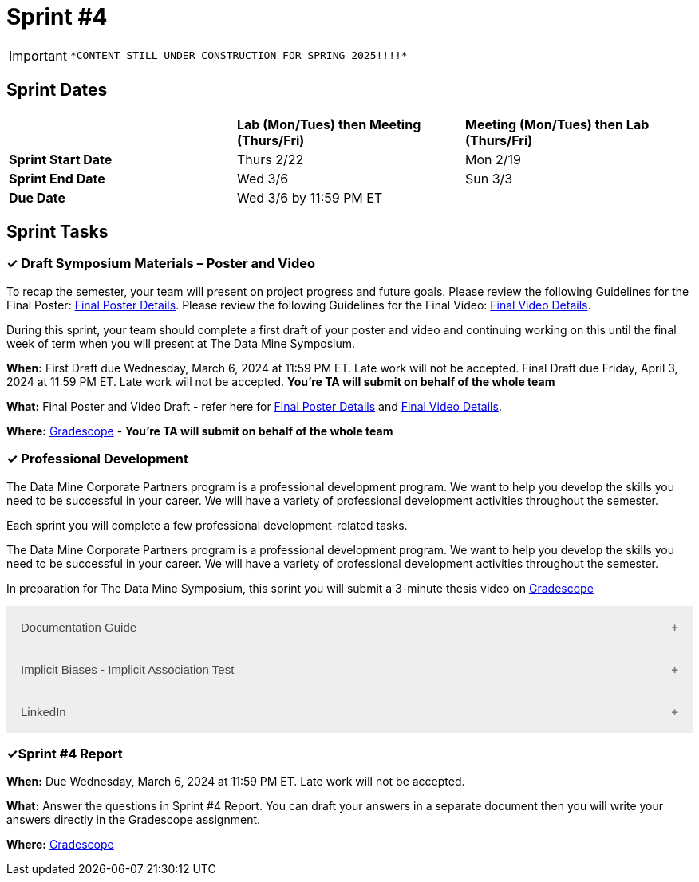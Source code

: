 = Sprint #4

[IMPORTANT]
====
 *CONTENT STILL UNDER CONSTRUCTION FOR SPRING 2025!!!!*
====

== Sprint Dates

[cols="<.^1,^.^1,^.^1"]
|===

| |*Lab (Mon/Tues) then Meeting (Thurs/Fri)* |*Meeting (Mon/Tues) then Lab (Thurs/Fri)*

|*Sprint Start Date*
|Thurs 2/22
|Mon 2/19

|*Sprint End Date*
|Wed 3/6
|Sun 3/3

|*Due Date*
2+| Wed 3/6 by 11:59 PM ET

|===


== Sprint Tasks

=== &#10003; Draft Symposium Materials – Poster and Video

To recap the semester, your team will present on project progress and future goals. Please review the following Guidelines for the Final Poster: xref:spring2024/poster_guidelines.adoc[Final Poster Details]. Please review the following Guidelines for the Final Video: xref:spring2024/video_guidelines.adoc[Final Video Details].

During this sprint, your team should complete a first draft of your poster and video and continuing working on this until the final week of term when you will present at The Data Mine Symposium.

*When:* First Draft due Wednesday, March 6, 2024 at 11:59 PM ET. Late work will not be accepted. Final Draft due Friday, April 3, 2024 at 11:59 PM ET. Late work will not be accepted. *You're TA will submit on behalf of the whole team*

*What:* Final Poster and Video Draft - refer here for xref:spring2024/poster_guidelines.adoc[Final Poster Details] and xref:spring2024/video_guidelines.adoc[Final Video Details].

*Where:* link:https://www.gradescope.com/[Gradescope] - *You're TA will submit on behalf of the whole team*

=== &#10003; Professional Development 

The Data Mine Corporate Partners program is a professional development program. We want to help you develop the skills you need to be successful in your career. We will have a variety of professional development activities throughout the semester.

Each sprint you will complete a few professional development-related tasks. 

The Data Mine Corporate Partners program is a professional development program. We want to help you develop the skills you need to be successful in your career. We will have a variety of professional development activities throughout the semester.

In preparation for The Data Mine Symposium, this sprint you will submit a 3-minute thesis video on https://www.gradescope.com/[Gradescope] 

++++
<html>
<head>
<meta name="viewport" content="width=device-width, initial-scale=1">
<style>
.accordion {
  background-color: #eee;
  color: #444;
  cursor: pointer;
  padding: 18px;
  width: 100%;
  border: none;
  text-align: left;
  outline: none;
  font-size: 15px;
  transition: 0.4s;
}

.active, .accordion:hover {
  background-color: #ccc;
}

.accordion:after {
  content: '\002B';
  color: #777;
  font-weight: bold;
  float: right;
  margin-left: 5px;
}

.active:after {
  content: "\2212";
}

.panel {
  padding: 0 18px;
  background-color: white;
  max-height: 0;
  overflow: hidden;
  transition: max-height 0.2s ease-out;
}
</style>
</head>
<body>

<button class="accordion">Documentation Guide</button>
<div class="panel">
	<div>
		<p><b>When: </b>Due Wednesday, October 9, 2024 at 11:59 PM ET. Late work will not be accepted.
		</p>
<br>
	</div>
	<div>
		<p><b>What: </b>Read this article about <a href="https://www.atlassian.com/work-management/knowledge-sharing/documentation/importance-of-documentation">The Importance of Documentation</a> and write a reflection in "Sprint 4: Professional Development".</p>
<br>
	</div>
	<div>
		<p><b>Where: </b>Complete the reflection for this professional development training on <a href="https://www.gradescope.com/">Gradescope</a> in the assignment "Sprint 4: Professional Development".</p>
<br>
  </div>
  <div>
		<p><b>Why: </b>Documentation is essential in both The Data Mine and the real world. While it might not be the most exciting part of your job, it is one of the most valuable. Therefore, it is important to stay up to date with it and reflect on how your team has kept up thus far. </p>
<br>
  </div>
</div>

<button class="accordion">Implicit Biases - Implicit Association Test</button>
<div class="panel">
	<div>
		<p><b>When: </b>Due Wednesday, September 4, 2024 at 11:59 PM ET. Late work will not be accepted.</p>
<br>
	</div>
	<div>
		<p><b>What: </b>Watch the following video <a href="https://www.youtube.com/watch?v=hr9xAcWv790&list=PLWG_vsmMJ2clEeGKVyrOIKlOYrjFnVKqa&index=6 " >Implicit Bias: Lesson #5 - Implicit Association Test </a> (5 minutes). If you want, you can take the IAT here <a href= "https://implicit.harvard.edu/implicit/selectatest.html" > IAT </a> </p>
<br>
	</div>
	<div>
		<p><b>Where: </b>Complete the reflection for this professional development training on <a href="https://www.gradescope.com/">Gradescope</a> in the assignment "Sprint 3: Professional Development".</p>
<br>
  </div>
    <p><b>Why: </b> The Implicit Association Test (IAT) is a widely-used tool for measuring implicit biases by assessing reaction times in sorting tasks. It reveals how quickly we associate concepts like race or gender with positive or negative attributes. The IAT demonstrates that implicit biases are pervasive and statistically significant, even though the effect sizes are small. Despite its effectiveness, the IAT has limitations, such as the potential for variability in individual responses. Understanding these biases is crucial for addressing their impact on behavior and promoting equity. </p>
<br>
    </div> 
</div>

<button class="accordion">LinkedIn</button>
<div class="panel">
	<div>
		<p><b>When: </b>Due Wednesday,  March 6, 2024 at 11:59 PM ET. Late work will not be accepted.	
		</p>
<br>
	</div>
	<div>
		<p><b>What: </b><a href ="https://www.linkedin.com/pulse/10-tips-students-new-grads-linkedin-omar-garriott?utm_source=share&utm_medium=guest_desktop&utm_campaign=copy">Read this article</a> about how to improve your Linkedin profile. After, please take at least one tip from the article and use it to improve your profile. </p>

    <p><b>NOTE: </b> If you do not have a Linkedin profile already, please create one by following <a href ="https://www.youtube.com/watch?v=pQFuGIlZOC4"> the steps in this video </a>. Even if you have a profile already, it might be worthwhile to watch some parts of this video to make improvements. 
<br>
	</div>
	<div>
		<p><b>Where: </b>Complete the knowledge check for this professional development training on <a href="https://www.gradescope.com/">Gradescope</a> in the assignment "Sprint 4: Professional Development".</p>
<br>
  	</div>
	<div>
		<p><b>Why: </b> Having a strong and active Linkedin presence is crucial for attracting recruiters and starting your career. Learning the best practices is important to optimize your profile and help set yourself apart from others. </p>
<br>
  </div>
</div>


<script>
var acc = document.getElementsByClassName("accordion");
var i;

for (i = 0; i < acc.length; i++) {
  acc[i].addEventListener("click", function() {
    this.classList.toggle("active");
    var panel = this.nextElementSibling;
    if (panel.style.maxHeight) {
      panel.style.maxHeight = null;
    } else {
      panel.style.maxHeight = panel.scrollHeight + "px";
    } 
  });
}
</script>

</body>
</html>
++++

=== &#10003;Sprint #4 Report 

*When:* Due Wednesday, March 6, 2024 at 11:59 PM ET. Late work will not be accepted. 

*What:* Answer the questions in Sprint #4 Report. You can draft your answers in a separate document then you will write your answers directly in the Gradescope assignment.  

*Where:* link:https://www.gradescope.com/[Gradescope] 

